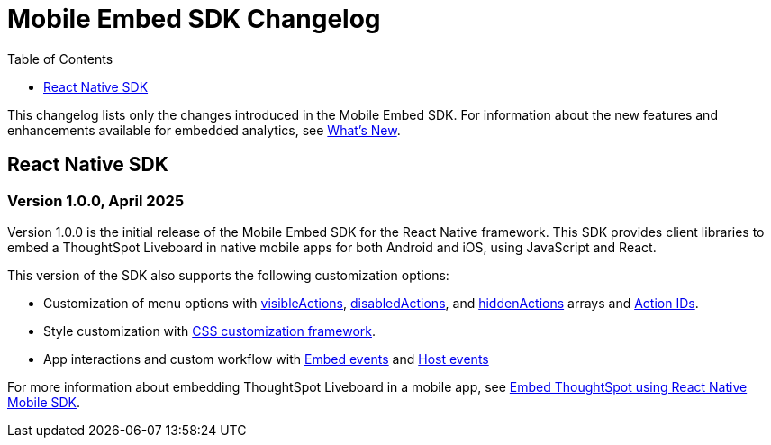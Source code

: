 = Mobile Embed SDK Changelog
:toc: true
:toclevels: 1

:page-title: Changelog
:page-pageid: mobile-sdk-changelog
:page-description: Changes to the Mobile SDK and APIs

This changelog lists only the changes introduced in the Mobile Embed SDK. For information about the new features and enhancements available for embedded analytics, see xref:whats-new.adoc[What's New].

== React Native SDK

=== Version 1.0.0, April 2025

Version 1.0.0 is the initial release of the Mobile Embed SDK for the React Native framework. This SDK provides client libraries to embed a ThoughtSpot Liveboard in native mobile apps for both Android and iOS, using JavaScript and React.

This version of the SDK also supports the following customization options:

* Customization of menu options with xref:LiveboardViewConfig.adoc#_visibleactions[visibleActions], xref:LiveboardViewConfig.adoc#_disabledactions[disabledActions], and xref:LiveboardViewConfig.adoc#_hiddenActions[hiddenActions] arrays and xref:Action.adoc[Action IDs].
* Style customization with xref:css-customization.adoc[CSS customization framework].
* App interactions and custom workflow with xref:EmbedEvent.adoc[Embed events] and xref:HostEvent.adoc[Host events]

For more information about embedding ThoughtSpot Liveboard in a mobile app, see xref:mobilesdk-quick-start.adoc[Embed ThoughtSpot using React Native Mobile SDK].
